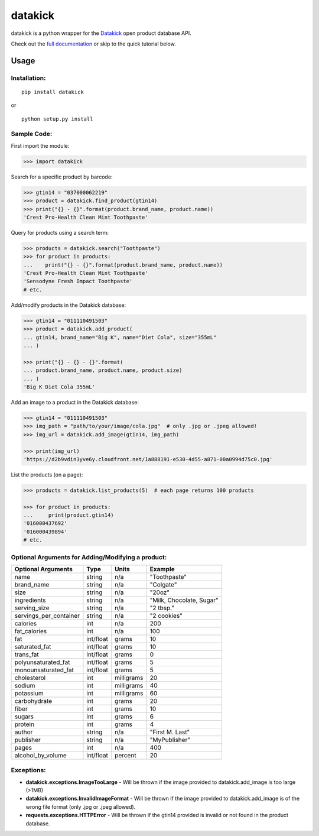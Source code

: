 ========
datakick
========

.. image:: https://travis-ci.org/carlos-a-rodriguez/datakick.svg?branch=master
    :target: https://travis-ci.org/carlos-a-rodriguez/datakick

datakick is a python wrapper for the `Datakick`_ open product database API.

Check out the `full documentation`_ or skip to the quick tutorial below.

Usage
=====

Installation:
-------------
::

    pip install datakick

or

::

    python setup.py install

Sample Code:
------------
First import the module:

.. code-block:: python

    >>> import datakick

Search for a specific product by barcode: 

.. code-block:: python

    >>> gtin14 = "037000062219"
    >>> product = datakick.find_product(gtin14)
    >>> print("{} - {}".format(product.brand_name, product.name))
    'Crest Pro-Health Clean Mint Toothpaste'

Query for products using a search term:

.. code-block:: python

    >>> products = datakick.search("Toothpaste")
    >>> for product in products:
    ...    print("{} - {}".format(product.brand_name, product.name))
    'Crest Pro-Health Clean Mint Toothpaste'
    'Sensodyne Fresh Impact Toothpaste'
    # etc.

Add/modify products in the Datakick database:

.. code-block:: python

    >>> gtin14 = "011110491503"
    >>> product = datakick.add_product(
    ... gtin14, brand_name="Big K", name="Diet Cola", size="355mL"
    ... )

    >>> print("{} - {} - {}".format(
    ... product.brand_name, product.name, product.size)
    ... )
    'Big K Diet Cola 355mL'

Add an image to a product in the Datakick database:

.. code-block:: python

    >>> gtin14 = "011110491503"
    >>> img_path = "path/to/your/image/cola.jpg"  # only .jpg or .jpeg allowed!
    >>> img_url = datakick.add_image(gtin14, img_path)

    >>> print(img_url)
    'https://d2b9vdin3yve6y.cloudfront.net/1a888191-e530-4d55-a871-00a0994d75c0.jpg'

List the products (on a page):

.. code-block:: python

    >>> products = datakick.list_products(5)  # each page returns 100 products

    >>> for product in products:
    ...     print(product.gtin14)
    '016000437692'
    '016000439894'
    # etc.

Optional Arguments for Adding/Modifying a product:
--------------------------------------------------

======================  =========    ========== ========================
Optional Arguments      Type         Units      Example
======================  =========    ========== ========================
name                    string       n/a        "Toothpaste"
brand_name              string       n/a        "Colgate"
size                    string       n/a        "20oz"
ingredients             string       n/a        "Milk, Chocolate, Sugar"
serving_size            string       n/a        "2 tbsp."
servings_per_container  string       n/a        "2 cookies"
calories                int          n/a        200
fat_calories            int          n/a        100
fat                     int/float    grams      10
saturated_fat           int/float    grams      10
trans_fat               int/float    grams      0
polyunsaturated_fat     int/float    grams      5
monounsaturated_fat     int/float    grams      5
cholesterol             int          milligrams 20
sodium                  int          milligrams 40
potassium               int          milligrams 60
carbohydrate            int          grams      20
fiber                   int          grams      10
sugars                  int          grams      6
protein                 int          grams      4
author                  string       n/a        "First M. Last"
publisher               string       n/a        "MyPublisher"
pages                   int          n/a        400
alcohol_by_volume       int/float    percent    20
======================  =========    ========== ========================

Exceptions:
-----------

- **datakick.exceptions.ImageTooLarge** - Will be thrown if the image provided to datakick.add_image is too large (>1MB)

- **datakick.exceptions.InvalidImageFormat** - Will be thrown if the image provided to datakick.add_image is of the wrong file format (only .jpg or .jpeg allowed).

- **requests.exceptions.HTTPError** - Will be thrown if the gtin14 provided is invalid or not found in the product database.

.. _Datakick: https://www.datakick.org
.. _full documentation: https://datakick.readthedocs.org/en/latest/
